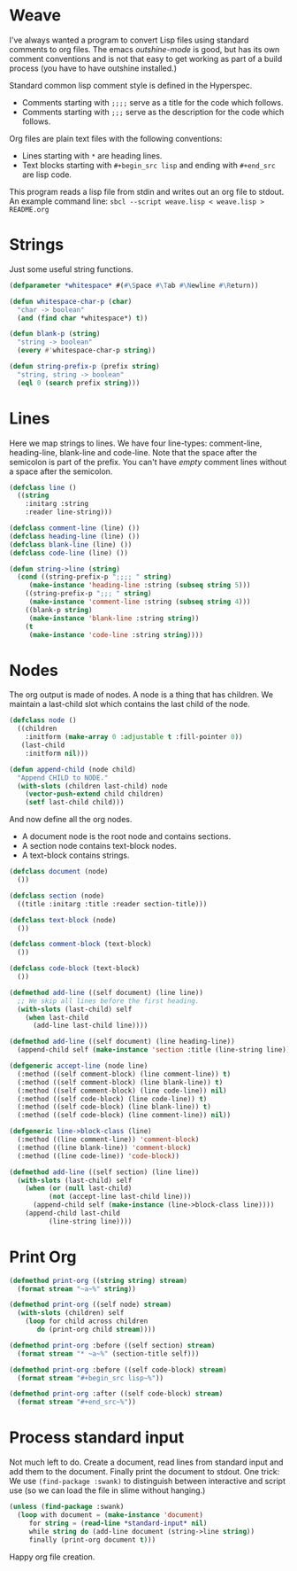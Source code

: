 * Weave

I've always wanted a program to convert Lisp files using standard
comments to org files.  The emacs /outshine-mode/ is good, but has
its own comment conventions and is not that easy to get working as
part of a build process (you have to have outshine installed.)

Standard common lisp comment style is defined in the Hyperspec.
- Comments starting with =;;;;= serve as a title for the code which
  follows.
- Comments starting with =;;;= serve as the description for the
  code which follows.

Org files are plain text files with the following conventions:
- Lines starting with =*= are heading lines.
- Text blocks starting with =#+begin_src lisp= and ending with
  =#+end_src= are lisp code.

This program reads a lisp file from stdin and writes out an org
file to stdout.  An example command line:
=sbcl --script weave.lisp < weave.lisp > README.org=

* Strings

Just some useful string functions.

#+begin_src lisp
(defparameter *whitespace* #(#\Space #\Tab #\Newline #\Return))

(defun whitespace-char-p (char)
  "char -> boolean"
  (and (find char *whitespace*) t))

(defun blank-p (string)
  "string -> boolean"
  (every #'whitespace-char-p string))

(defun string-prefix-p (prefix string)
  "string, string -> boolean"
  (eql 0 (search prefix string)))

#+end_src
* Lines

Here we map strings to lines.  We have four line-types:
comment-line, heading-line, blank-line and code-line.  Note that
the space after the semicolon is part of the prefix.  You can't
have /empty/ comment lines without a space after the semicolon.

#+begin_src lisp
(defclass line ()
  ((string
    :initarg :string
    :reader line-string)))

(defclass comment-line (line) ())
(defclass heading-line (line) ())
(defclass blank-line (line) ())
(defclass code-line (line) ())

(defun string->line (string)
  (cond ((string-prefix-p ";;;; " string)
	 (make-instance 'heading-line :string (subseq string 5)))
	((string-prefix-p ";;; " string)
	 (make-instance 'comment-line :string (subseq string 4)))
	((blank-p string)
	 (make-instance 'blank-line :string string))
	(t
	 (make-instance 'code-line :string string))))

#+end_src
* Nodes

The org output is made of nodes.  A node is a thing that has
children.  We maintain a last-child slot which contains the last
child of the node.

#+begin_src lisp
(defclass node ()
  ((children
    :initform (make-array 0 :adjustable t :fill-pointer 0))
   (last-child
    :initform nil)))

(defun append-child (node child)
  "Append CHILD to NODE."
  (with-slots (children last-child) node
    (vector-push-extend child children)
    (setf last-child child)))

#+end_src
And now define all the org nodes.
- A document node is the root node and contains sections.
- A section node contains text-block nodes.
- A text-block contains strings.

#+begin_src lisp
(defclass document (node)
  ())

(defclass section (node)
  ((title :initarg :title :reader section-title)))

(defclass text-block (node)
  ())

(defclass comment-block (text-block)
  ())

(defclass code-block (text-block)
  ())

(defmethod add-line ((self document) (line line))
  ;; We skip all lines before the first heading.
  (with-slots (last-child) self
    (when last-child
      (add-line last-child line))))

(defmethod add-line ((self document) (line heading-line))
  (append-child self (make-instance 'section :title (line-string line))))

(defgeneric accept-line (node line)
  (:method ((self comment-block) (line comment-line)) t)
  (:method ((self comment-block) (line blank-line)) t)
  (:method ((self comment-block) (line code-line)) nil)
  (:method ((self code-block) (line code-line)) t)
  (:method ((self code-block) (line blank-line)) t)
  (:method ((self code-block) (line comment-line)) nil))

(defgeneric line->block-class (line)
  (:method ((line comment-line)) 'comment-block)
  (:method ((line blank-line)) 'comment-block)
  (:method ((line code-line)) 'code-block))

(defmethod add-line ((self section) (line line))
  (with-slots (last-child) self
    (when (or (null last-child)
	      (not (accept-line last-child line)))
      (append-child self (make-instance (line->block-class line))))
    (append-child last-child
		  (line-string line))))

#+end_src
* Print Org

#+begin_src lisp
(defmethod print-org ((string string) stream)
  (format stream "~a~%" string))

(defmethod print-org ((self node) stream)
  (with-slots (children) self
    (loop for child across children
       do (print-org child stream))))

(defmethod print-org :before ((self section) stream)
  (format stream "* ~a~%" (section-title self)))

(defmethod print-org :before ((self code-block) stream)
  (format stream "#+begin_src lisp~%"))

(defmethod print-org :after ((self code-block) stream)
  (format stream "#+end_src~%"))

#+end_src
* Process standard input

Not much left to do.  Create a document, read lines from
standard input and add them to the document.  Finally print
the document to stdout.  One trick:  We use
~(find-package :swank)~ to distinguish between interactive
and script use (so we can load the file in slime without
hanging.)

#+begin_src lisp
(unless (find-package :swank)
  (loop with document = (make-instance 'document)
     for string = (read-line *standard-input* nil)
     while string do (add-line document (string->line string))
     finally (print-org document t)))

#+end_src
Happy org file creation.


